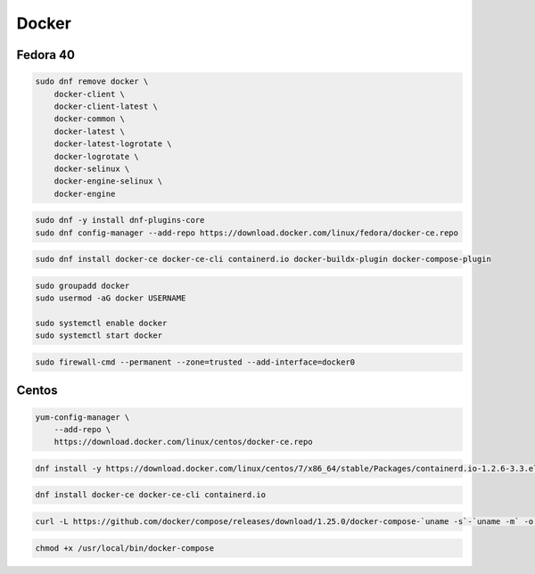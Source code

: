 .. _reference-linux-fedora-centos-docker:

######
Docker
######

Fedora 40
=========

.. code-block:: bash

    sudo dnf remove docker \
        docker-client \
        docker-client-latest \
        docker-common \
        docker-latest \
        docker-latest-logrotate \
        docker-logrotate \
        docker-selinux \
        docker-engine-selinux \
        docker-engine

.. code-block:: bash

    sudo dnf -y install dnf-plugins-core
    sudo dnf config-manager --add-repo https://download.docker.com/linux/fedora/docker-ce.repo

.. code-block:: bash

    sudo dnf install docker-ce docker-ce-cli containerd.io docker-buildx-plugin docker-compose-plugin

.. code-block:: bash

    sudo groupadd docker
    sudo usermod -aG docker USERNAME

    sudo systemctl enable docker
    sudo systemctl start docker

.. code-block:: bash

    sudo firewall-cmd --permanent --zone=trusted --add-interface=docker0

Centos
======
.. code-block:: bash

    yum-config-manager \
        --add-repo \
        https://download.docker.com/linux/centos/docker-ce.repo

.. code-block:: bash

    dnf install -y https://download.docker.com/linux/centos/7/x86_64/stable/Packages/containerd.io-1.2.6-3.3.el7.x86_64.rpm

.. code-block:: bash

    dnf install docker-ce docker-ce-cli containerd.io

.. code-block:: bash

    curl -L https://github.com/docker/compose/releases/download/1.25.0/docker-compose-`uname -s`-`uname -m` -o /usr/local/bin/docker-compose

.. code-block:: bash

    chmod +x /usr/local/bin/docker-compose
